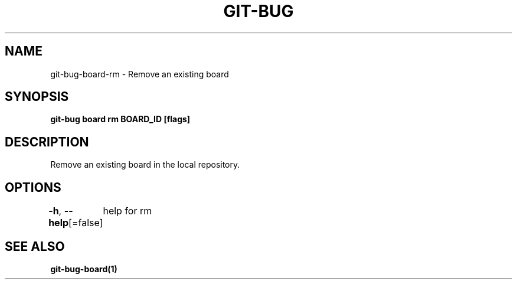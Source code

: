 .nh
.TH "GIT-BUG" "1" "Apr 2019" "Generated from git-bug's source code" ""

.SH NAME
git-bug-board-rm - Remove an existing board


.SH SYNOPSIS
\fBgit-bug board rm BOARD_ID [flags]\fP


.SH DESCRIPTION
Remove an existing board in the local repository.


.SH OPTIONS
\fB-h\fP, \fB--help\fP[=false]
	help for rm


.SH SEE ALSO
\fBgit-bug-board(1)\fP
